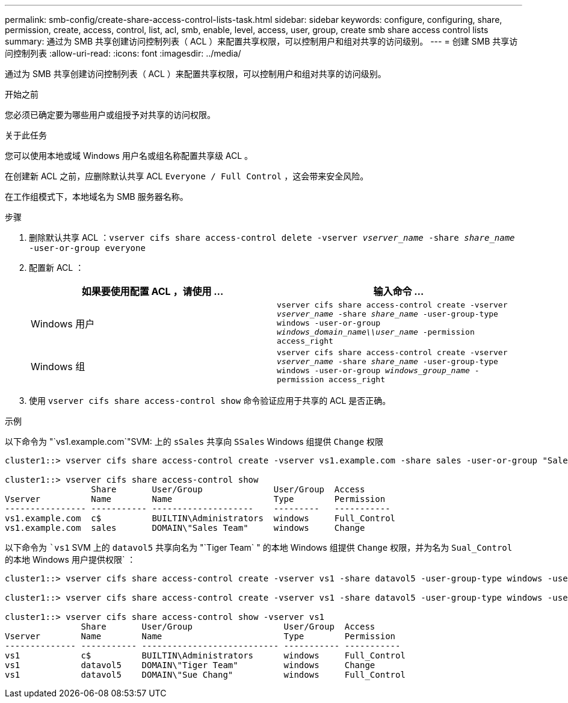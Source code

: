 ---
permalink: smb-config/create-share-access-control-lists-task.html 
sidebar: sidebar 
keywords: configure, configuring, share, permission, create, access, control, list, acl, smb, enable, level, access, user, group, create smb share access control lists 
summary: 通过为 SMB 共享创建访问控制列表（ ACL ）来配置共享权限，可以控制用户和组对共享的访问级别。 
---
= 创建 SMB 共享访问控制列表
:allow-uri-read: 
:icons: font
:imagesdir: ../media/


[role="lead"]
通过为 SMB 共享创建访问控制列表（ ACL ）来配置共享权限，可以控制用户和组对共享的访问级别。

.开始之前
您必须已确定要为哪些用户或组授予对共享的访问权限。

.关于此任务
您可以使用本地或域 Windows 用户名或组名称配置共享级 ACL 。

在创建新 ACL 之前，应删除默认共享 ACL `Everyone / Full Control` ，这会带来安全风险。

在工作组模式下，本地域名为 SMB 服务器名称。

.步骤
. 删除默认共享 ACL ：``vserver cifs share access-control delete -vserver _vserver_name_ -share _share_name_ -user-or-group everyone``
. 配置新 ACL ：
+
|===
| 如果要使用配置 ACL ，请使用 ... | 输入命令 ... 


 a| 
Windows 用户
 a| 
`vserver cifs share access-control create -vserver _vserver_name_ -share _share_name_ -user-group-type windows -user-or-group _windows_domain_name\\user_name_ -permission access_right`



 a| 
Windows 组
 a| 
`vserver cifs share access-control create -vserver _vserver_name_ -share _share_name_ -user-group-type windows -user-or-group _windows_group_name_ -permission access_right`

|===
. 使用 `vserver cifs share access-control show` 命令验证应用于共享的 ACL 是否正确。


.示例
以下命令为 "`vs1.example.com`"SVM: 上的 `sSales` 共享向 `SSales` Windows 组提供 `Change` 权限

[listing]
----
cluster1::> vserver cifs share access-control create -vserver vs1.example.com -share sales -user-or-group "Sales Team" -permission Change

cluster1::> vserver cifs share access-control show
                 Share       User/Group              User/Group  Access
Vserver          Name        Name                    Type        Permission
---------------- ----------- --------------------    ---------   -----------
vs1.example.com  c$          BUILTIN\Administrators  windows     Full_Control
vs1.example.com  sales       DOMAIN\"Sales Team"     windows     Change
----
以下命令为 ``vs1` SVM 上的 `datavol5` 共享向名为 "`Tiger Team` " 的本地 Windows 组提供 `Change` 权限，并为名为 `Sual_Control` 的本地 Windows 用户提供权限` ：

[listing]
----
cluster1::> vserver cifs share access-control create -vserver vs1 -share datavol5 -user-group-type windows -user-or-group "Tiger Team" -permission Change

cluster1::> vserver cifs share access-control create -vserver vs1 -share datavol5 -user-group-type windows -user-or-group "Sue Chang" -permission Full_Control

cluster1::> vserver cifs share access-control show -vserver vs1
               Share       User/Group                  User/Group  Access
Vserver        Name        Name                        Type        Permission
-------------- ----------- --------------------------- ----------- -----------
vs1            c$          BUILTIN\Administrators      windows     Full_Control
vs1            datavol5    DOMAIN\"Tiger Team"         windows     Change
vs1            datavol5    DOMAIN\"Sue Chang"          windows     Full_Control
----